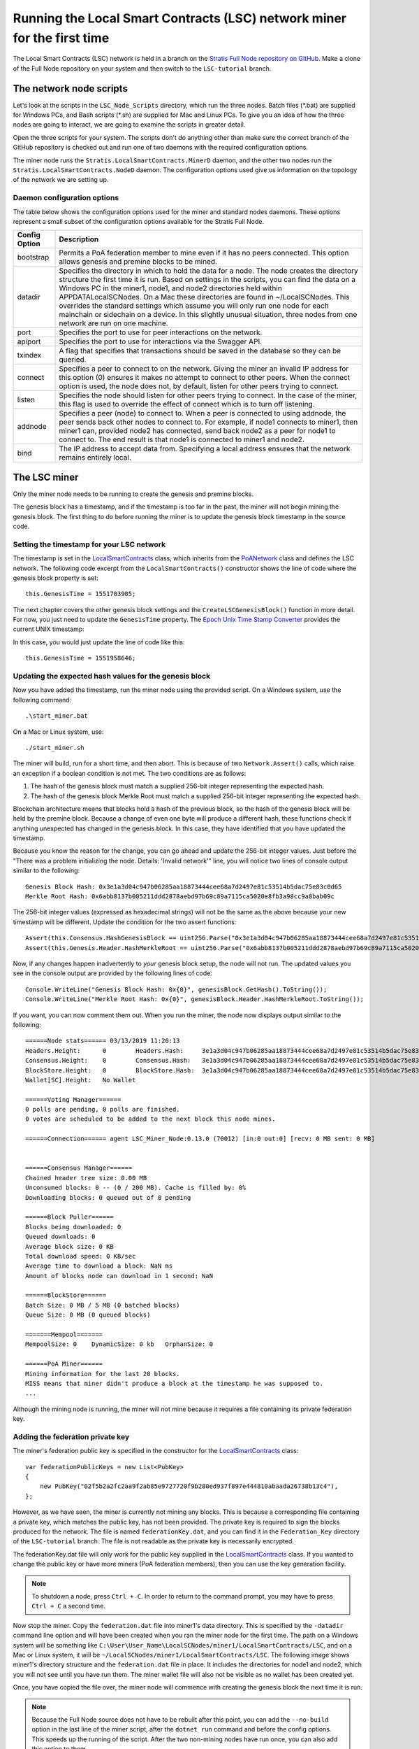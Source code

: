 ***************************************************************************
Running the Local Smart Contracts (LSC) network miner for the first time  
***************************************************************************

The Local Smart Contracts (LSC) network is held in a branch on the `Stratis Full Node repository on GitHub <https://github.com/stratisproject/StratisBitcoinFullNode>`_. Make a clone of the Full Node repository on your system and then switch to the ``LSC-tutorial`` branch.

The network node scripts
=========================

Let's look at the scripts in the ``LSC_Node_Scripts`` directory, which run the three nodes. Batch files (\*.bat) are supplied for Windows PCs, and Bash scripts (\*.sh) are supplied for Mac and Linux PCs. To give you an idea of how the three nodes are going to interact, we are going to examine the scripts in greater detail. 

Open the three scripts for your system. The scripts don't do anything other than make sure the correct branch of the GitHub repository is checked out and run one of two daemons with the required configuration options.

The miner node runs the ``Stratis.LocalSmartContracts.MinerD`` daemon, and the other two nodes run the ``Stratis.LocalSmartContracts.NodeD`` daemon. The configuration options used give us information on the topology of the network we are setting up.

Daemon configuration options
-------------------------------

The table below shows the configuration options used for the miner and standard nodes daemons. These options represent a small subset of the configuration options available for the Stratis Full Node.

+---------------+-------------------------------------------------------------------------------------------------------------------------------------------------------------------------------------------------------------------------------------------------------------------------------------------------------------------------------------------------------------------------------------------------------------------------------------------------------------------------------------------------------------------------------------------------------------------+
| Config Option | Description                                                                                                                                                                                                                                                                                                                                                                                                                                                                                                                                                       |
+===============+===================================================================================================================================================================================================================================================================================================================================================================================================================================================================================================================================================================+
| bootstrap     | Permits a PoA federation member to mine even if it has no peers connected. This option allows genesis and premine blocks to be mined.                                                                                                                                                                                                                                                                                                                                                                                                                             |
+---------------+-------------------------------------------------------------------------------------------------------------------------------------------------------------------------------------------------------------------------------------------------------------------------------------------------------------------------------------------------------------------------------------------------------------------------------------------------------------------------------------------------------------------------------------------------------------------+
| datadir       | Specifies the directory in which to hold the data for a node. The node creates the directory structure the first time it is run. Based on settings in the scripts, you can find the data on a Windows PC in the miner1, node1, and node2 directories held within APPDATA\LocalSCNodes. On a Mac these directories are found in ~/LocalSCNodes. This overrides the standard settings which assume you will only run one node for each mainchain or sidechain on a device. In this slightly unusual situation, three nodes from one network are run on one machine. |
+---------------+-------------------------------------------------------------------------------------------------------------------------------------------------------------------------------------------------------------------------------------------------------------------------------------------------------------------------------------------------------------------------------------------------------------------------------------------------------------------------------------------------------------------------------------------------------------------+
| port          | Specifies the port to use for peer interactions on the network.                                                                                                                                                                                                                                                                                                                                                                                                                                                                                                   |
+---------------+-------------------------------------------------------------------------------------------------------------------------------------------------------------------------------------------------------------------------------------------------------------------------------------------------------------------------------------------------------------------------------------------------------------------------------------------------------------------------------------------------------------------------------------------------------------------+
| apiport       | Specifies the port to use for interactions via the Swagger API.                                                                                                                                                                                                                                                                                                                                                                                                                                                                                                   |
+---------------+-------------------------------------------------------------------------------------------------------------------------------------------------------------------------------------------------------------------------------------------------------------------------------------------------------------------------------------------------------------------------------------------------------------------------------------------------------------------------------------------------------------------------------------------------------------------+
| txindex       | A flag that specifies that transactions should be saved in the database so they can be queried.                                                                                                                                                                                                                                                                                                                                                                                                                                                                   |
+---------------+-------------------------------------------------------------------------------------------------------------------------------------------------------------------------------------------------------------------------------------------------------------------------------------------------------------------------------------------------------------------------------------------------------------------------------------------------------------------------------------------------------------------------------------------------------------------+
| connect       | Specifies a peer to connect to on the network. Giving the miner an invalid IP address for this option (0) ensures it makes no attempt to connect to other peers. When the connect option is used, the node does not, by default, listen for other peers trying to connect.                                                                                                                                                                                                                                                                                        |
+---------------+-------------------------------------------------------------------------------------------------------------------------------------------------------------------------------------------------------------------------------------------------------------------------------------------------------------------------------------------------------------------------------------------------------------------------------------------------------------------------------------------------------------------------------------------------------------------+
| listen        | Specifies the node should listen for other peers trying to connect. In the case of the miner, this flag is used to override the effect of connect which is to turn off listening.                                                                                                                                                                                                                                                                                                                                                                                 |
+---------------+-------------------------------------------------------------------------------------------------------------------------------------------------------------------------------------------------------------------------------------------------------------------------------------------------------------------------------------------------------------------------------------------------------------------------------------------------------------------------------------------------------------------------------------------------------------------+
| addnode       | Specifies a peer (node) to connect to. When a peer is connected to using addnode, the peer sends back other nodes to connect to. For example, if node1 connects to miner1, then miner1 can, provided node2 has connected, send back node2 as a peer for node1 to connect to. The end result is that node1 is connected to miner1 and node2.                                                                                                                                                                                                                       |
+---------------+-------------------------------------------------------------------------------------------------------------------------------------------------------------------------------------------------------------------------------------------------------------------------------------------------------------------------------------------------------------------------------------------------------------------------------------------------------------------------------------------------------------------------------------------------------------------+
| bind          | The IP address to accept data from. Specifying a local address ensures that the network remains entirely local.                                                                                                                                                                                                                                                                                                                                                                                                                                                   |
+---------------+-------------------------------------------------------------------------------------------------------------------------------------------------------------------------------------------------------------------------------------------------------------------------------------------------------------------------------------------------------------------------------------------------------------------------------------------------------------------------------------------------------------------------------------------------------------------+

The LSC miner 
=================================

Only the miner node needs to be running to create the genesis and premine blocks.

The genesis block has a timestamp, and if the timestamp is too far in the past, the miner will not begin mining the genesis block. The first thing to do before running the miner is to update the genesis block timestamp in the source code.

Setting the timestamp for your LSC network
-------------------------------------------------------------

The timestamp is set in the `LocalSmartContracts <https://github.com/stratisproject/StratisBitcoinFullNode/blob/LSC-tutorial/src/Stratis.LocalSmartContracts.Networks/LocalSmartContractsNetwork.cs>`_ class, which inherits from the  `PoANetwork <https://github.com/stratisproject/StratisBitcoinFullNode/blob/LSC-tutorial/src/Stratis.Bitcoin.Features.PoA/PoANetwork.cs>`_ class and defines the LSC network. The following code excerpt from the ``LocalSmartContracts()`` constructor shows the line of code where the genesis block property is set:

::

    this.GenesisTime = 1551703905;

The next chapter covers the other genesis block settings and the ``CreateLSCGenesisBlock()`` function in more detail. For now, you just need to update the ``GenesisTime`` property. The `Epoch Unix Time Stamp Converter <https://www.unixtimestamp.com>`_ provides the current UNIX timestamp:

.. image:: UNIX_Timestamp.png
     :width: 900px
     :alt: UNIX Timestamp
     :align: center

In this case, you would just update the line of code like this:

::

    this.GenesisTime = 1551958646;

Updating the expected hash values for the genesis block
--------------------------------------------------------

Now you have added the timestamp, run the miner node using the provided script. On a Windows system, use the following command:

::

    .\start_miner.bat

On a Mac or Linux system, use:

::

    ./start_miner.sh

The miner will build, run for a short time, and then abort. This is because of two ``Network.Assert()`` calls, which raise an exception if a boolean condition is not met. The two conditions are as follows:

1. The hash of the genesis block must match a supplied 256-bit integer representing the expected hash.
2. The hash of the genesis block Merkle Root must match a supplied 256-bit integer representing the expected hash.

Blockchain architecture means that blocks hold a hash of the previous block, so the hash of the genesis block will be held by the premine block. Because a change of even one byte will produce a different hash, these functions check if anything unexpected has changed in the genesis block. In this case, they have identified that you have updated the timestamp.

Because you know the reason for the change, you can go ahead and update the 256-bit integer values. Just before the "There was a problem initializing the node. Details: 'Invalid network'" line, you will notice two lines of console output similar to the following:

::

    Genesis Block Hash: 0x3e1a3d04c947b06285aa18873444cee68a7d2497e81c53514b5dac75e83c0d65
    Merkle Root Hash: 0x6abb8137b005211ddd2878aebd97b69c89a7115ca5020e8fb3a98cc9a8bab09c

The 256-bit integer values (expressed as hexadecimal strings) will not be the same as the above because your new timestamp will be different. Update the condition for the two assert functions:

::

    Assert(this.Consensus.HashGenesisBlock == uint256.Parse("0x3e1a3d04c947b06285aa18873444cee68a7d2497e81c53514b5dac75e83c0d65"));
    Assert(this.Genesis.Header.HashMerkleRoot == uint256.Parse("0x6abb8137b005211ddd2878aebd97b69c89a7115ca5020e8fb3a98cc9a8bab09c"));

Now, if any changes happen inadvertently to *your* genesis block setup, the node will not run. The updated values you see in the console output are provided by the following lines of code:

::

    Console.WriteLine("Genesis Block Hash: 0x{0}", genesisBlock.GetHash().ToString());
    Console.WriteLine("Merkle Root Hash: 0x{0}", genesisBlock.Header.HashMerkleRoot.ToString());

If you want, you can now comment them out. When you run the miner, the node now displays output similar to the following:

::

    ======Node stats====== 03/13/2019 11:20:13
    Headers.Height:      0        Headers.Hash:     3e1a3d04c947b06285aa18873444cee68a7d2497e81c53514b5dac75e83c0d65
    Consensus.Height:    0        Consensus.Hash:   3e1a3d04c947b06285aa18873444cee68a7d2497e81c53514b5dac75e83c0d65
    BlockStore.Height:   0        BlockStore.Hash:  3e1a3d04c947b06285aa18873444cee68a7d2497e81c53514b5dac75e83c0d65
    Wallet[SC].Height:   No Wallet
    
    ======Voting Manager======
    0 polls are pending, 0 polls are finished.
    0 votes are scheduled to be added to the next block this node mines.
    
    ======Connection====== agent LSC_Miner_Node:0.13.0 (70012) [in:0 out:0] [recv: 0 MB sent: 0 MB]
    
    
    ======Consensus Manager======
    Chained header tree size: 0.00 MB
    Unconsumed blocks: 0 -- (0 / 200 MB). Cache is filled by: 0%
    Downloading blocks: 0 queued out of 0 pending
    
    ======Block Puller======
    Blocks being downloaded: 0
    Queued downloads: 0
    Average block size: 0 KB
    Total download speed: 0 KB/sec
    Average time to download a block: NaN ms
    Amount of blocks node can download in 1 second: NaN
    
    ======BlockStore======
    Batch Size: 0 MB / 5 MB (0 batched blocks)
    Queue Size: 0 MB (0 queued blocks)
    
    =======Mempool=======
    MempoolSize: 0    DynamicSize: 0 kb   OrphanSize: 0   
    
    ======PoA Miner======
    Mining information for the last 20 blocks.
    MISS means that miner didn't produce a block at the timestamp he was supposed to.
    ...

Although the mining node is running, the miner will not mine because it requires a file containing its private federation key.

Adding the federation private key
-----------------------------------

The miner's federation public key is specified in the constructor for the  `LocalSmartContracts <https://github.com/stratisproject/StratisBitcoinFullNode/blob/LSC-tutorial/src/Stratis.LocalSmartContracts.Networks/LocalSmartContractsNetwork.cs>`_ class:

::

    var federationPublicKeys = new List<PubKey>
    {
        new PubKey("02f5b2a2fc2aa9f2ab85e9727720f9b280ed937f897e444810abaada26738b13c4"),
    };

However, as we have seen, the miner is currently not mining any blocks. This is because a corresponding file containing a private key, which matches the public key, has not been provided. The private key is required to sign the blocks produced for the network. The file is named ``federationKey.dat``, and you can find it in the ``Federation_Key`` directory of the ``LSC-tutorial`` branch. The file is not readable as the private key is necessarily encrypted.

The federationKey.dat file will only work for the public key supplied in the `LocalSmartContracts <https://github.com/stratisproject/StratisBitcoinFullNode/blob/LSC-tutorial/src/Stratis.LocalSmartContracts.Networks/LocalSmartContractsNetwork.cs>`_ class. If you wanted to change the public key or have more miners (PoA federation members), then you can use the key generation facility.

.. note:: To shutdown a node, press ``Ctrl + C``. In order to return to the command prompt, you may have to press ``Ctrl + C`` a second time.

Now stop the miner. Copy the ``federation.dat`` file into miner1's data directory. This is specified by the ``-datadir`` command line option and will have been created when you ran the miner node for the first time. The path on a Windows system will be something like ``C:\User\User_Name\LocalSCNodes/miner1/LocalSmartContracts/LSC``, and on a Mac or Linux system, it will be ``~/LocalSCNodes/miner1/LocalSmartContracts/LSC``. The following image shows miner1's directory structure and the ``federation.dat`` file in place. It includes the directories for node1 and node2, which you will not see until you have run them. The miner wallet file will also not be visible as no wallet has been created yet.

.. image:: Directory_Structure.png
     :width: 900px
     :alt: Directory Structure
     :align: center

Once, you have copied the file over, the miner node will commence with creating the genesis block the next time it is run.

.. note:: Because the Full Node source does not have to be rebuilt after this point, you can add the ``--no-build`` option in the last line of the miner script, after the ``dotnet run`` command and before the config options. This speeds up the running of the script. After the two non-mining nodes have run once, you can also add this option to them. 

Generating a federation private key
------------------------------------

Just for reference, this subsection details how to generate a federation private key. For example, you might want to later experiment with adding extra miners to your LSC network.

To create the private key, on the command line, navigate to the `PoAChainD <https://github.com/stratisproject/StratisBitcoinFullNode/tree/LSC-tutorial/src/Stratis.PoAChainD>`_ project. Then run this command:

::

    dotnet run -generateKeyPair

You should see output similar to the following:

.. image:: Private_Key_Generation.png
     :width: 900px
     :alt: Private key Generation
     :align: center















